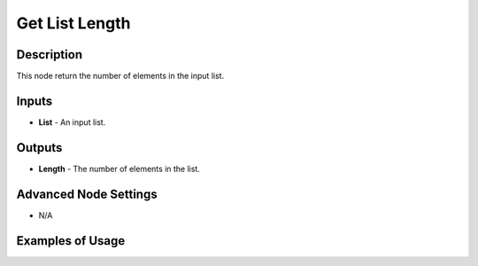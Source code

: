 Get List Length
================

Description
-----------
This node return the number of elements in the input list.

.. image:: images/get_list_length_node.png
   :width: 160pt

Inputs
------
 
- **List** - An input list.

Outputs
-------

- **Length** - The number of elements in the list.

Advanced Node Settings
-----------------------

- N/A

Examples of Usage
-----------------

.. image:: gifs/get_list_length_node_example.gif
